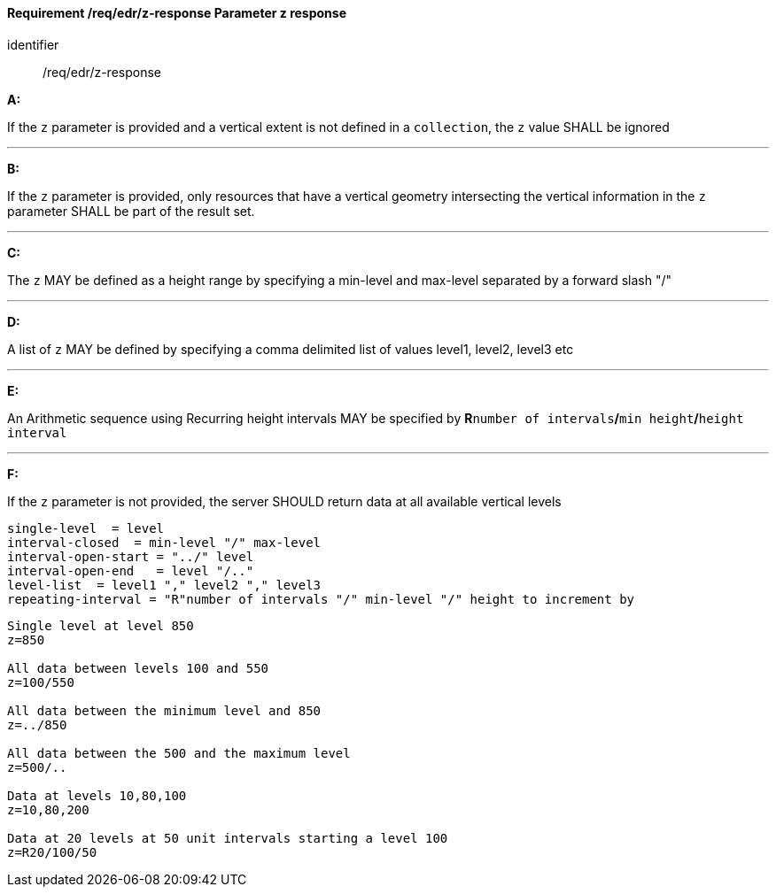 [[req_edr_z-response]]
==== *Requirement /req/edr/z-response* Parameter z response

[requirement]
====
[%metadata]
identifier:: /req/edr/z-response

*A:*

If the `z` parameter is provided and a vertical extent is not defined in a `collection`, the `z` value SHALL be ignored

---
*B:*

If the `z` parameter is provided, only resources that have a vertical geometry intersecting the vertical information in the `z` parameter SHALL be part of the result set.

---
*C:*

The `z` MAY be defined as a height range by specifying a min-level and max-level separated by a forward slash "/"

---
*D:*

A list of `z` MAY be defined by specifying a comma delimited list of values level1, level2, level3 etc

---
*E:*

An Arithmetic sequence using Recurring height intervals MAY be specified by **R**`number of intervals`**/**`min height`**/**`height interval`

---
*F:*

If the `z` parameter is not provided, the server SHOULD return data at all available vertical levels

====

[%unnumbered]
[source,txt]
----
single-level  = level
interval-closed  = min-level "/" max-level
interval-open-start = "../" level
interval-open-end   = level "/.."
level-list  = level1 "," level2 "," level3
repeating-interval = "R"number of intervals "/" min-level "/" height to increment by

----
[%unnumbered]
[source,txt]
----

Single level at level 850
z=850

All data between levels 100 and 550
z=100/550

All data between the minimum level and 850
z=../850

All data between the 500 and the maximum level
z=500/..

Data at levels 10,80,100
z=10,80,200

Data at 20 levels at 50 unit intervals starting a level 100
z=R20/100/50

----
